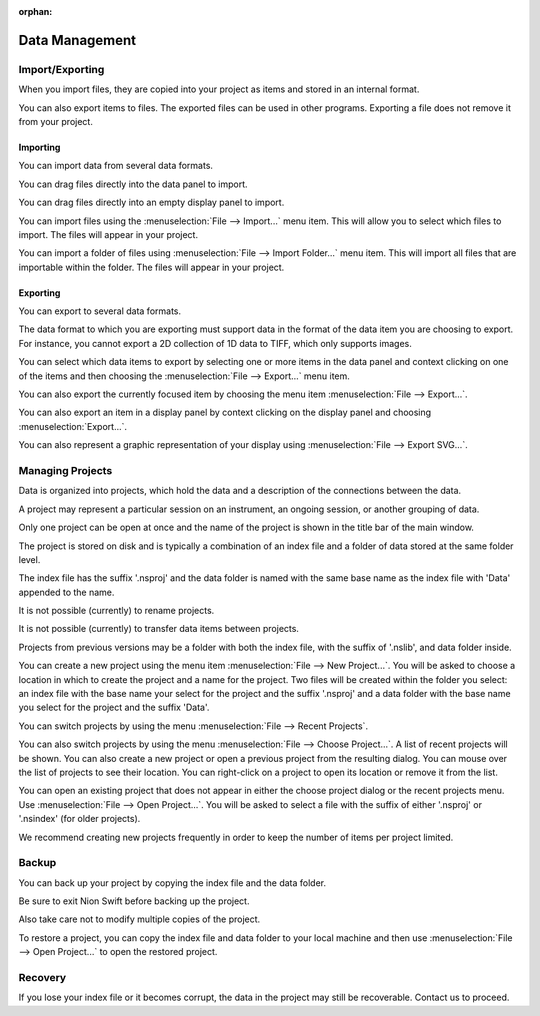 :orphan:

.. _data-management:

Data Management
===============

.. _Import Export:

Import/Exporting
----------------
When you import files, they are copied into your project as items and stored in an internal format.

You can also export items to files. The exported files can be used in other programs. Exporting a file does not remove it from your project.

.. _Import:

Importing
+++++++++
You can import data from several data formats.

You can drag files directly into the data panel to import.

You can drag files directly into an empty display panel to import.

You can import files using the :menuselection:`File --> Import...` menu item. This will allow you to select which files to import. The files will appear in your project.

You can import a folder of files using :menuselection:`File --> Import Folder...` menu item. This will import all files that are importable within the folder. The files will appear in your project.

.. _Export:

Exporting
+++++++++
You can export to several data formats.

The data format to which you are exporting must support data in the format of the data item you are choosing to export. For instance, you cannot export a 2D collection of 1D data to TIFF, which only supports images.

You can select which data items to export by selecting one or more items in the data panel and context clicking on one of the items and then choosing the :menuselection:`File --> Export...` menu item.

You can also export the currently focused item by choosing the menu item :menuselection:`File --> Export...`.

You can also export an item in a display panel by context clicking on the display panel and choosing :menuselection:`Export...`.

You can also represent a graphic representation of your display using :menuselection:`File --> Export SVG...`.

.. _Managing Projects:

Managing Projects
-----------------
Data is organized into projects, which hold the data and a description of the connections between the data.

A project may represent a particular session on an instrument, an ongoing session, or another grouping of data.

Only one project can be open at once and the name of the project is shown in the title bar of the main window.

The project is stored on disk and is typically a combination of an index file and a folder of data stored at the same folder level.

The index file has the suffix '.nsproj' and the data folder is named with the same base name as the index file with 'Data' appended to the name.

It is not possible (currently) to rename projects.

It is not possible (currently) to transfer data items between projects.

Projects from previous versions may be a folder with both the index file, with the suffix of '.nslib', and data folder inside.

You can create a new project using the menu item :menuselection:`File --> New Project...`. You will be asked to choose a location in which to create the project and a name for the project. Two files will be created within the folder you select: an index file with the base name your select for the project and the suffix '.nsproj' and a data folder with the base name you select for the project and the suffix 'Data'.

You can switch projects by using the menu :menuselection:`File --> Recent Projects`.

You can also switch projects by using the menu :menuselection:`File --> Choose Project...`. A list of recent projects will be shown. You can also create a new project or open a previous project from the resulting dialog. You can mouse over the list of projects to see their location. You can right-click on a project to open its location or remove it from the list.

You can open an existing project that does not appear in either the choose project dialog or the recent projects menu. Use :menuselection:`File --> Open Project...`. You will be asked to select a file with the suffix of either '.nsproj' or '.nsindex' (for older projects).

We recommend creating new projects frequently in order to keep the number of items per project limited.

.. _Backup:

Backup
------
You can back up your project by copying the index file and the data folder.

Be sure to exit Nion Swift before backing up the project.

Also take care not to modify multiple copies of the project.

To restore a project, you can copy the index file and data folder to your local machine and then use :menuselection:`File --> Open Project...` to open the restored project.

.. _Recovery:

Recovery
--------
If you lose your index file or it becomes corrupt, the data in the project may still be recoverable. Contact us to proceed.
